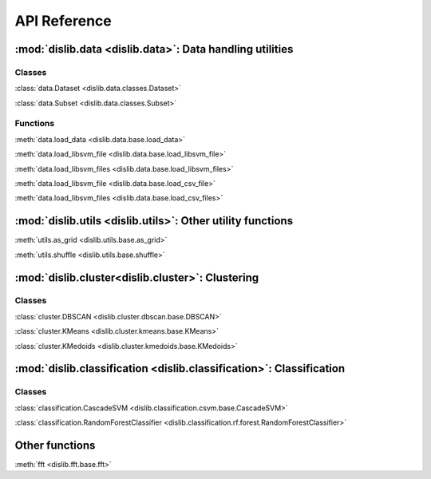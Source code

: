 API Reference
=============

:mod:`dislib.data <dislib.data>`: Data handling utilities
---------------------------------------------------------

Classes
.......

:class:`data.Dataset <dislib.data.classes.Dataset>`

:class:`data.Subset <dislib.data.classes.Subset>`

Functions
.........

:meth:`data.load_data <dislib.data.base.load_data>`

:meth:`data.load_libsvm_file <dislib.data.base.load_libsvm_file>`

:meth:`data.load_libsvm_files <dislib.data.base.load_libsvm_files>`

:meth:`data.load_libsvm_file <dislib.data.base.load_csv_file>`

:meth:`data.load_libsvm_files <dislib.data.base.load_csv_files>`


:mod:`dislib.utils <dislib.utils>`: Other utility functions
-----------------------------------------------------------

:meth:`utils.as_grid <dislib.utils.base.as_grid>`

:meth:`utils.shuffle <dislib.utils.base.shuffle>`


:mod:`dislib.cluster<dislib.cluster>`: Clustering
-------------------------------------------------

Classes
.......

:class:`cluster.DBSCAN <dislib.cluster.dbscan.base.DBSCAN>`

:class:`cluster.KMeans <dislib.cluster.kmeans.base.KMeans>`

:class:`cluster.KMedoids <dislib.cluster.kmedoids.base.KMedoids>`


:mod:`dislib.classification <dislib.classification>`: Classification
--------------------------------------------------------------------

Classes
.......

:class:`classification.CascadeSVM <dislib.classification.csvm.base.CascadeSVM>`

:class:`classification.RandomForestClassifier <dislib.classification.rf.forest.RandomForestClassifier>`


Other functions
---------------

:meth:`fft <dislib.fft.base.fft>`


